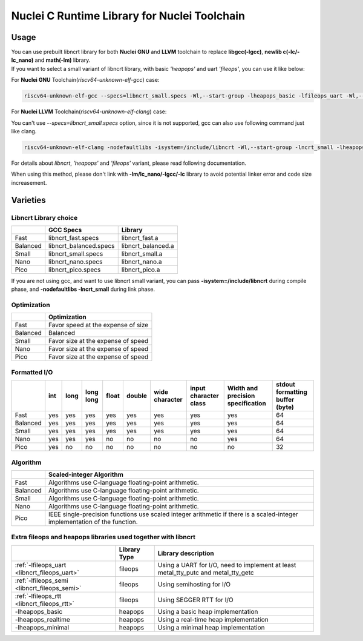 .. _libncrt_toolchain_usage:

Nuclei C Runtime Library for Nuclei Toolchain
---------------------------------------------

Usage
~~~~~

| You can use prebuilt libncrt library for both **Nuclei GNU** and **LLVM** toolchain to replace **libgcc(-lgcc)**, **newlib c(-lc/-lc_nano)** and **math(-lm)** library.

| If you want to select a small variant of libncrt library, with basic `'heapops'` and uart `'fileops'`, you can use it like below:

For **Nuclei GNU** Toolchain(`riscv64-unknown-elf-gcc`) case:

.. code-block:: shell

    riscv64-unknown-elf-gcc --specs=libncrt_small.specs -Wl,--start-group -lheapops_basic -lfileops_uart -Wl,--end-group

For **Nuclei LLVM** Toolchain(`riscv64-unknown-elf-clang`) case:

You can't use `--specs=libncrt_small.specs` option, since it is not supported, gcc can also use following command just like clang.

.. code-block:: shell

    riscv64-unknown-elf-clang -nodefaultlibs -isystem=/include/libncrt -Wl,--start-group -lncrt_small -lheapops_basic -lfileops_uart -Wl,--end-group

For details about `libncrt`, `'heapops'` and `'fileops'` variant, please read following documentation.

When using this method, please don't link with **-lm/lc_nano/-lgcc/-lc** library to avoid potential linker error and code size increasement.

Varieties
~~~~~~~~~

Libncrt Library choice
^^^^^^^^^^^^^^^^^^^^^^

+-------------+------------------------------+------------------------+
|             | **GCC Specs**                | **Library**            |
+=============+==============================+========================+
| Fast        | libncrt_fast.specs           | libncrt_fast.a         |
+-------------+------------------------------+------------------------+
| Balanced    | libncrt_balanced.specs       | libncrt_balanced.a     |
+-------------+------------------------------+------------------------+
| Small       | libncrt_small.specs          | libncrt_small.a        |
+-------------+------------------------------+------------------------+
| Nano        | libncrt_nano.specs           | libncrt_nano.a         |
+-------------+------------------------------+------------------------+
| Pico        | libncrt_pico.specs           | libncrt_pico.a         |
+-------------+------------------------------+------------------------+

If you are not using gcc, and want to use libncrt small variant, you can pass **-isystem=/include/libncrt** during compile phase, and **-nodefaultlibs -lncrt_small** during link phase.

Optimization
^^^^^^^^^^^^

+----------------+-----------------------------------------------------+
|                | **Optimization**                                    |
+================+=====================================================+
| Fast           | Favor speed at the expense of size                  |
+----------------+-----------------------------------------------------+
| Balanced       | Balanced                                            |
+----------------+-----------------------------------------------------+
| Small          | Favor size at the expense of speed                  |
+----------------+-----------------------------------------------------+
| Nano           | Favor size at the expense of speed                  |
+----------------+-----------------------------------------------------+
| Pico           | Favor size at the expense of speed                  |
+----------------+-----------------------------------------------------+

Formatted I/O
^^^^^^^^^^^^^

+----------+---------+----------+---------------+-----------+------------+--------------------+---------------------------+---------------------------------------+-------------------------------------+
|          | **int** | **long** | **long long** | **float** | **double** | **wide character** | **input character class** | **Width and precision specification** | **stdout formatting buffer (byte)** |
+==========+=========+==========+===============+===========+============+====================+===========================+=======================================+=====================================+
| Fast     | yes     | yes      | yes           | yes       | yes        | yes                | yes                       | yes                                   | 64                                  |
+----------+---------+----------+---------------+-----------+------------+--------------------+---------------------------+---------------------------------------+-------------------------------------+
| Balanced | yes     | yes      | yes           | yes       | yes        | yes                | yes                       | yes                                   | 64                                  |
+----------+---------+----------+---------------+-----------+------------+--------------------+---------------------------+---------------------------------------+-------------------------------------+
| Small    | yes     | yes      | yes           | yes       | yes        | yes                | yes                       | yes                                   | 64                                  |
+----------+---------+----------+---------------+-----------+------------+--------------------+---------------------------+---------------------------------------+-------------------------------------+
| Nano     | yes     | yes      | yes           | no        | no         | no                 | no                        | yes                                   | 64                                  |
+----------+---------+----------+---------------+-----------+------------+--------------------+---------------------------+---------------------------------------+-------------------------------------+
| Pico     | yes     | no       | no            | no        | no         | no                 | no                        | no                                    | 32                                  |
+----------+---------+----------+---------------+-----------+------------+--------------------+---------------------------+---------------------------------------+-------------------------------------+

Algorithm
^^^^^^^^^

+----------+----------------------------------------------------------------------------------------------------------------------------+
|          | **Scaled-integer Algorithm**                                                                                               |
+==========+============================================================================================================================+
| Fast     | Algorithms use C-language floating-point arithmetic.                                                                       |
+----------+----------------------------------------------------------------------------------------------------------------------------+
| Balanced | Algorithms use C-language floating-point arithmetic.                                                                       |
+----------+----------------------------------------------------------------------------------------------------------------------------+
| Small    | Algorithms use C-language floating-point arithmetic.                                                                       |
+----------+----------------------------------------------------------------------------------------------------------------------------+
| Nano     | Algorithms use C-language floating-point arithmetic.                                                                       |
+----------+----------------------------------------------------------------------------------------------------------------------------+
| Pico     | IEEE single-precision functions use scaled integer arithmetic if there is a scaled-integer implementation of the function. |
+----------+----------------------------------------------------------------------------------------------------------------------------+

.. _section-1:

Extra fileops and heapops libraries used together with libncrt
^^^^^^^^^^^^^^^^^^^^^^^^^^^^^^^^^^^^^^^^^^^^^^^^^^^^^^^^^^^^^^

+--------------------------------------------------+------------------+------------------------------------------------------------------------------------+
|                                                  | **Library Type** | **Library description**                                                            |
+==================================================+==================+====================================================================================+
| :ref:`-lfileops_uart <libncrt_fileops_uart>`     | fileops          | Using a UART for I/O, need to implement at least metal_tty_putc and metal_tty_getc |
+--------------------------------------------------+------------------+------------------------------------------------------------------------------------+
| :ref:`-lfileops_semi <libncrt_fileops_semi>`     | fileops          | Using semihosting for I/O                                                          |
+--------------------------------------------------+------------------+------------------------------------------------------------------------------------+
| :ref:`-lfileops_rtt <libncrt_fileops_rtt>`       | fileops          | Using SEGGER RTT for I/O                                                           |
+--------------------------------------------------+------------------+------------------------------------------------------------------------------------+
| -lheapops_basic                                  | heapops          | Using a basic heap implementation                                                  |
+--------------------------------------------------+------------------+------------------------------------------------------------------------------------+
| -lheapops_realtime                               | heapops          | Using a real-time heap implementation                                              |
+--------------------------------------------------+------------------+------------------------------------------------------------------------------------+
| -lheapops_minimal                                | heapops          | Using a minimal heap implementation                                                |
+--------------------------------------------------+------------------+------------------------------------------------------------------------------------+

.. _section-2:
